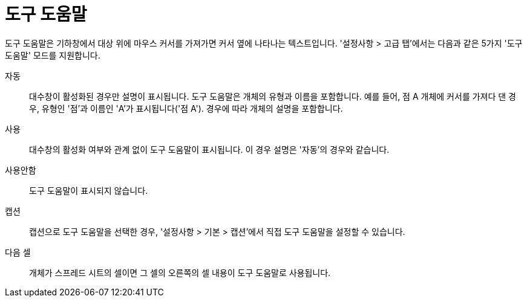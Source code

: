 = 도구 도움말
:page-en: Tooltips
ifdef::env-github[:imagesdir: /ko/modules/ROOT/assets/images]

도구 도움말은 기하창에서 대상 위에 마우스 커서를 가져가면 커서 옆에 나타나는 텍스트입니다. '설정사항 > 고급 탭'에서는
다음과 같은 5가지 '도구 도움말' 모드를 지원합니다.

자동::
  대수창이 활성화된 경우만 설명이 표시됩니다. 도구 도움말은 개체의 유형과 이름을 포함합니다. 예를 들어, 점 A 개체에
  커서를 가져다 댄 경우, 유형인 '점'과 이름인 'A'가 표시됩니다('점 A'). 경우에 따라 개체의 설명을 포함합니다.
사용::
  대수창의 활성화 여부와 관계 없이 도구 도움말이 표시됩니다. 이 경우 설명은 '자동'의 경우와 같습니다.
사용안함::
  도구 도움말이 표시되지 않습니다.
캡션::
  캡션으로 도구 도움말을 선택한 경우, '설정사항 > 기본 > 캡션'에서 직접 도구 도움말을 설정할 수 있습니다.
다음 셀::
  개체가 스프레드 시트의 셀이면 그 셀의 오른쪽의 셀 내용이 도구 도움말로 사용됩니다.
